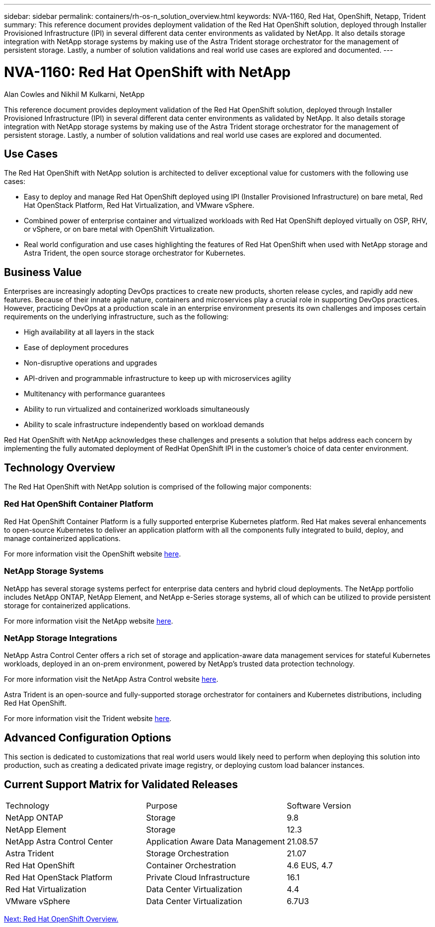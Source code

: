 ---
sidebar: sidebar
permalink: containers/rh-os-n_solution_overview.html
keywords: NVA-1160, Red Hat, OpenShift, Netapp, Trident
summary: This reference document provides deployment validation of the Red Hat OpenShift solution, deployed through Installer Provisioned Infrastructure (IPI) in several different data center environments as validated by NetApp. It also details storage integration with NetApp storage systems by making use of the Astra Trident storage orchestrator for the management of persistent storage. Lastly, a number of solution validations and real world use cases are explored and documented.
---

= NVA-1160: Red Hat OpenShift with NetApp
:hardbreaks:
:nofooter:
:icons: font
:linkattrs:
:imagesdir: ./../media/

//
// This file was created with NDAC Version 0.9 (June 4, 2020)
//
// 2020-06-25 14:31:33.537397
//

Alan Cowles and Nikhil M Kulkarni, NetApp

This reference document provides deployment validation of the Red Hat OpenShift solution, deployed through Installer Provisioned Infrastructure (IPI) in several different data center environments as validated by NetApp. It also details storage integration with NetApp storage systems by making use of the Astra Trident storage orchestrator for the management of persistent storage. Lastly, a number of solution validations and real world use cases are explored and documented.

== Use Cases

The Red Hat OpenShift with NetApp solution is architected to deliver exceptional value for customers with the following use cases:

* Easy to deploy and manage Red Hat OpenShift deployed using IPI (Installer Provisioned Infrastructure) on bare metal, Red Hat OpenStack Platform, Red Hat Virtualization, and VMware vSphere.

* Combined power of enterprise container and virtualized workloads with Red Hat OpenShift deployed virtually on OSP, RHV, or vSphere, or on bare metal with OpenShift Virtualization.

* Real world configuration and use cases highlighting the features of Red Hat OpenShift when used with NetApp storage and Astra Trident, the open source storage orchestrator for Kubernetes.

== Business Value

Enterprises are increasingly adopting DevOps practices to create new products, shorten release cycles, and rapidly add new features. Because of their innate agile nature, containers and microservices play a crucial role in supporting DevOps practices. However, practicing DevOps at a production scale in an enterprise environment presents its own challenges and imposes certain requirements on the underlying infrastructure, such as the following:

* High availability at all layers in the stack

* Ease of deployment procedures

* Non-disruptive operations and upgrades

* API-driven and programmable infrastructure to keep up with microservices agility

* Multitenancy with performance guarantees

* Ability to run virtualized and containerized workloads simultaneously

* Ability to scale infrastructure independently based on workload demands

Red Hat OpenShift with NetApp acknowledges these challenges and presents a solution that helps address each concern by implementing the fully automated deployment of RedHat OpenShift IPI in the customer's choice of data center environment.

== Technology Overview

The Red Hat OpenShift with NetApp solution is comprised of the following major components:

=== Red Hat OpenShift Container Platform

Red Hat OpenShift Container Platform is a fully supported enterprise Kubernetes platform. Red Hat makes several enhancements to open-source Kubernetes to deliver an application platform with all the components fully integrated to build, deploy, and manage containerized applications.

For more information visit the OpenShift website https://www.openshift.com[here].

=== NetApp Storage Systems

NetApp has several storage systems perfect for enterprise data centers and hybrid cloud deployments. The NetApp portfolio includes NetApp ONTAP, NetApp Element, and NetApp e-Series storage systems, all of which can be utilized to provide persistent storage for containerized applications.

For more information visit the NetApp website https://www.netapp.com[here].

=== NetApp Storage Integrations

NetApp Astra Control Center offers a rich set of storage and application-aware data management services for stateful Kubernetes workloads, deployed in an on-prem environment, powered by NetApp’s trusted data protection technology.

For more information visit the NetApp Astra Control website https://cloud.netapp.com/astra[here].

Astra Trident is an open-source and fully-supported storage orchestrator for containers and Kubernetes distributions, including Red Hat OpenShift.

For more information visit the Trident website https://netapp-trident.readthedocs.io/en/stable-v21.04/index.html[here].

== Advanced Configuration Options

This section is dedicated to customizations that real world users would likely need to perform when deploying this solution into production, such as creating a dedicated private image registry, or deploying custom load balancer instances.

== Current Support Matrix for Validated Releases

|===
|Technology |Purpose |Software Version
|NetApp ONTAP
|Storage
|9.8
|NetApp Element
|Storage
|12.3
|NetApp Astra Control Center
|Application Aware Data Management
|21.08.57
|Astra Trident
|Storage Orchestration
|21.07
|Red Hat OpenShift
|Container Orchestration
|4.6 EUS, 4.7
|Red Hat OpenStack Platform
|Private Cloud Infrastructure
|16.1
|Red Hat Virtualization
|Data Center Virtualization
|4.4
|VMware vSphere
|Data Center Virtualization
|6.7U3
|===


link:rh-os-n_overview_openshift.html[Next: Red Hat OpenShift Overview.]

